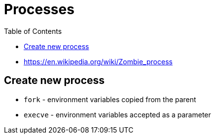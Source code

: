 = Processes
:toc:
:toc-placement!:

toc::[]

* https://en.wikipedia.org/wiki/Zombie_process

[[create-new-process]]
Create new process
------------------

* `fork` - environment variables copied from the parent
* `execve` - environment variables accepted as a parameter
